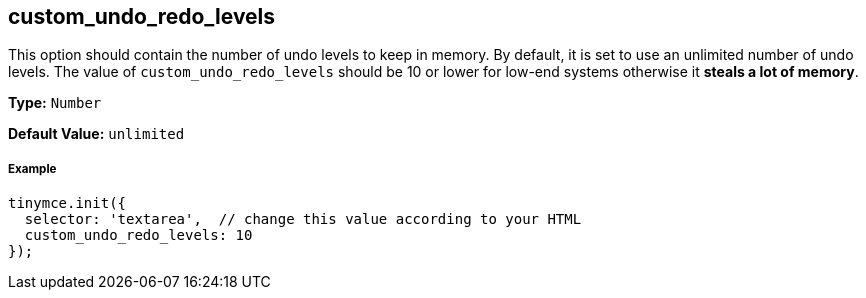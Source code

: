 [[custom_undo_redo_levels]]
== custom_undo_redo_levels

This option should contain the number of undo levels to keep in memory. By default, it is set to use an unlimited number of undo levels. The value of `custom_undo_redo_levels` should be 10 or lower for low-end systems otherwise it *steals a lot of memory*.

*Type:* `Number`

*Default Value:* `unlimited`

[discrete#example]
===== Example

[source,js]
----
tinymce.init({
  selector: 'textarea',  // change this value according to your HTML
  custom_undo_redo_levels: 10
});
----
